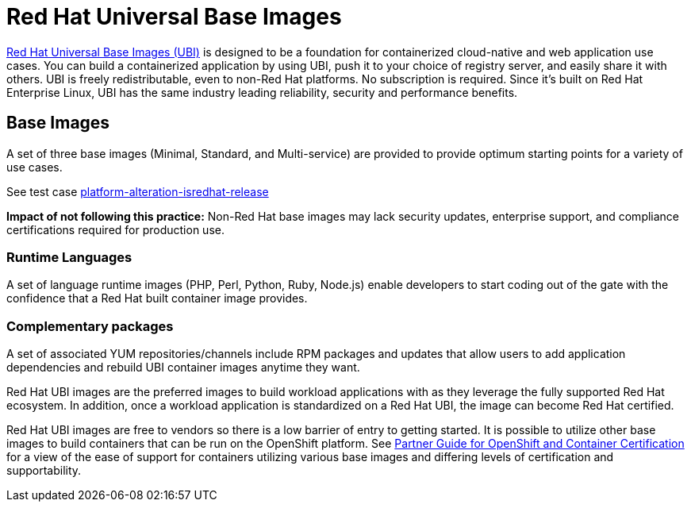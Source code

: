 [id="k8s-best-practices-ubi"]
= Red Hat Universal Base Images

link:https://developers.redhat.com/products/rhel/ubi#assembly-field-sections-18455[Red Hat Universal Base Images (UBI)] is designed to be a foundation for containerized cloud-native and web application use cases. You can build a containerized application by using UBI, push it to your choice of registry server, and easily share it with others. UBI is freely redistributable, even to non-Red Hat platforms. No subscription is required. Since it's built on Red Hat Enterprise Linux, UBI has the same industry leading reliability, security and performance benefits.

[id="k8s-best-practices-base-images"]
== Base Images

A set of three base images (Minimal, Standard, and Multi-service) are provided to provide optimum starting points for a variety of use cases.

See test case link:https://github.com/test-network-function/cnf-certification-test/blob/main/CATALOG.md#platform-alteration-isredhat-release[platform-alteration-isredhat-release]

**Impact of not following this practice:** Non-Red Hat base images may lack security updates, enterprise support, and compliance certifications required for production use.

[id="k8s-best-practices-runtime-languages"]
=== Runtime Languages

A set of language runtime images (PHP, Perl, Python, Ruby, Node.js) enable developers to start coding out of the gate with the confidence that a Red Hat built container image provides.

[id="k8s-best-practices-complementary-packages"]
=== Complementary packages

A set of associated YUM repositories/channels include RPM packages and updates that allow users to add application dependencies and rebuild UBI container images anytime they want.

Red Hat UBI images are the preferred images to build workload applications with as they leverage the fully supported Red Hat ecosystem. In addition, once a workload application is standardized on a Red Hat UBI, the image can become Red Hat certified.

Red Hat UBI images are free to vendors so there is a low barrier of entry to getting started. It is possible to utilize other base images to build containers that can be run on the OpenShift platform. See link:https://redhat-connect.gitbook.io/partner-guide-for-red-hat-openshift-and-container[Partner Guide for OpenShift and Container Certification] for a view of the ease of support for containers utilizing various base images and differing levels of certification and supportability.



